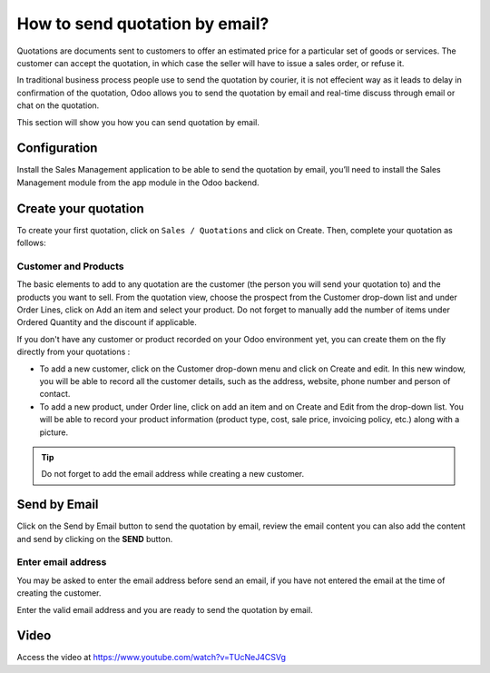 .. _sendquotationbyemail:

.. index::
   single: Send by Email

===============================
How to send quotation by email?
===============================
Quotations are documents sent to customers to offer an estimated price for a
particular set of goods or services. The customer can accept the quotation, in
which case the seller will have to issue a sales order, or refuse it.

In traditional business process people use to send the quotation by courier,
it is not effecient way as it leads to delay in confirmation of the quotation,
Odoo allows you to send the quotation by email and real-time discuss through
email or chat on the quotation.

This section will show you how you can send quotation by email.

Configuration
-------------
Install the Sales Management application to be able to send the quotation by email,
you’ll need to install the Sales Management module from the app module in the Odoo backend.

.. image:: images/chapter_02_15.png
   :alt: Sales Settings
   :align: center

Create your quotation
---------------------
To create your first quotation, click on ``Sales / Quotations`` and click on
Create. Then, complete your quotation as follows:

Customer and Products
~~~~~~~~~~~~~~~~~~~~~
The basic elements to add to any quotation are the customer (the person
you will send your quotation to) and the products you want to sell.
From the quotation view, choose the prospect from the Customer drop-down list
and under Order Lines, click on Add an item and select your product.
Do not forget to manually add the number of items under Ordered Quantity
and the discount if applicable.

.. image:: images/chapter_02_16.png
  :alt: Create a quotation
  :align: center

If you don't have any customer or product recorded on your Odoo environment yet,
you can create them on the fly directly from your quotations :

* To add a new customer, click on the Customer drop-down menu and click on Create and edit. In this new window, you will be able to record all the customer details, such as the address, website, phone number and person of contact.
* To add a new product, under Order line, click on add an item and on Create and Edit from the drop-down list. You will be able to record your product information (product type, cost, sale price, invoicing policy, etc.) along with a picture.

.. tip:: Do not forget to add the email address while creating a new customer.

Send by Email
-------------
Click on the Send by Email button to send the quotation by email,
review the email content you can also add the content and send by clicking on
the **SEND** button.

.. image:: images/chapter_02_31.png
  :alt: Send by Email
  :align: center

Enter email address
~~~~~~~~~~~~~~~~~~~
You may be asked to enter the email address before send an email, if you have
not entered the email at the time of creating the customer.

.. image:: images/chapter_02_32.png
  :alt: Enter Email Address
  :align: center

Enter the valid email address and you are ready to send the quotation by email.

Video
-----
Access the video at https://www.youtube.com/watch?v=TUcNeJ4CSVg

.. raw:: html

    <div style="position: relative; padding-bottom: 56.25%; height: 0; overflow: hidden; max-width: 100%; height: auto;">
        <iframe src="https://www.youtube.com/embed/TUcNeJ4CSVg" frameborder="0" allowfullscreen style="position: absolute; top: 0; left: 0; width: 700px; height: 385px;"></iframe>
    </div>

